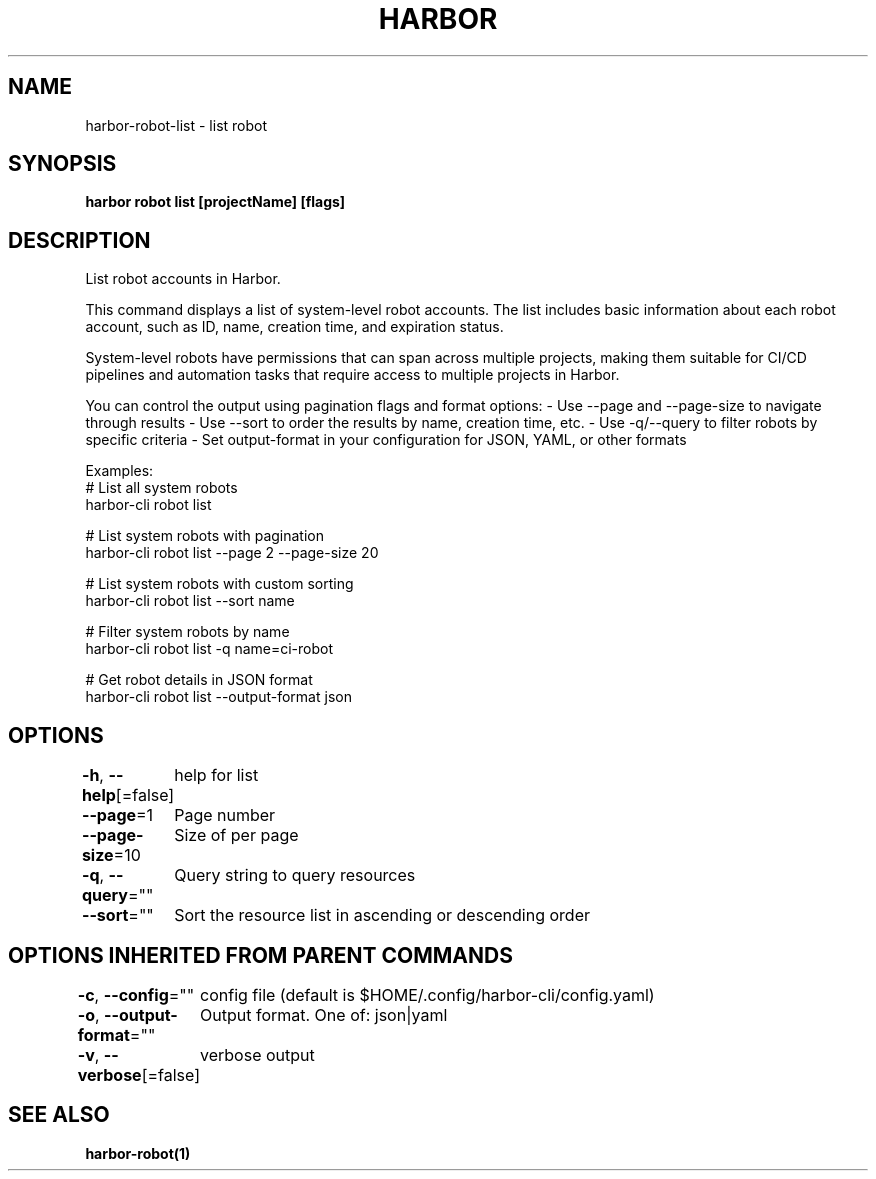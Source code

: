 .nh
.TH "HARBOR" "1"  "Harbor Community" "Harbor User Manuals"

.SH NAME
harbor-robot-list - list robot


.SH SYNOPSIS
\fBharbor robot list [projectName] [flags]\fP


.SH DESCRIPTION
List robot accounts in Harbor.

.PP
This command displays a list of system-level robot accounts. The list includes basic
information about each robot account, such as ID, name, creation time, and
expiration status.

.PP
System-level robots have permissions that can span across multiple projects, making
them suitable for CI/CD pipelines and automation tasks that require access to
multiple projects in Harbor.

.PP
You can control the output using pagination flags and format options:
- Use --page and --page-size to navigate through results
- Use --sort to order the results by name, creation time, etc.
- Use -q/--query to filter robots by specific criteria
- Set output-format in your configuration for JSON, YAML, or other formats

.PP
Examples:
  # List all system robots
  harbor-cli robot list

.PP
# List system robots with pagination
  harbor-cli robot list --page 2 --page-size 20

.PP
# List system robots with custom sorting
  harbor-cli robot list --sort name

.PP
# Filter system robots by name
  harbor-cli robot list -q name=ci-robot

.PP
# Get robot details in JSON format
  harbor-cli robot list --output-format json


.SH OPTIONS
\fB-h\fP, \fB--help\fP[=false]
	help for list

.PP
\fB--page\fP=1
	Page number

.PP
\fB--page-size\fP=10
	Size of per page

.PP
\fB-q\fP, \fB--query\fP=""
	Query string to query resources

.PP
\fB--sort\fP=""
	Sort the resource list in ascending or descending order


.SH OPTIONS INHERITED FROM PARENT COMMANDS
\fB-c\fP, \fB--config\fP=""
	config file (default is $HOME/.config/harbor-cli/config.yaml)

.PP
\fB-o\fP, \fB--output-format\fP=""
	Output format. One of: json|yaml

.PP
\fB-v\fP, \fB--verbose\fP[=false]
	verbose output


.SH SEE ALSO
\fBharbor-robot(1)\fP